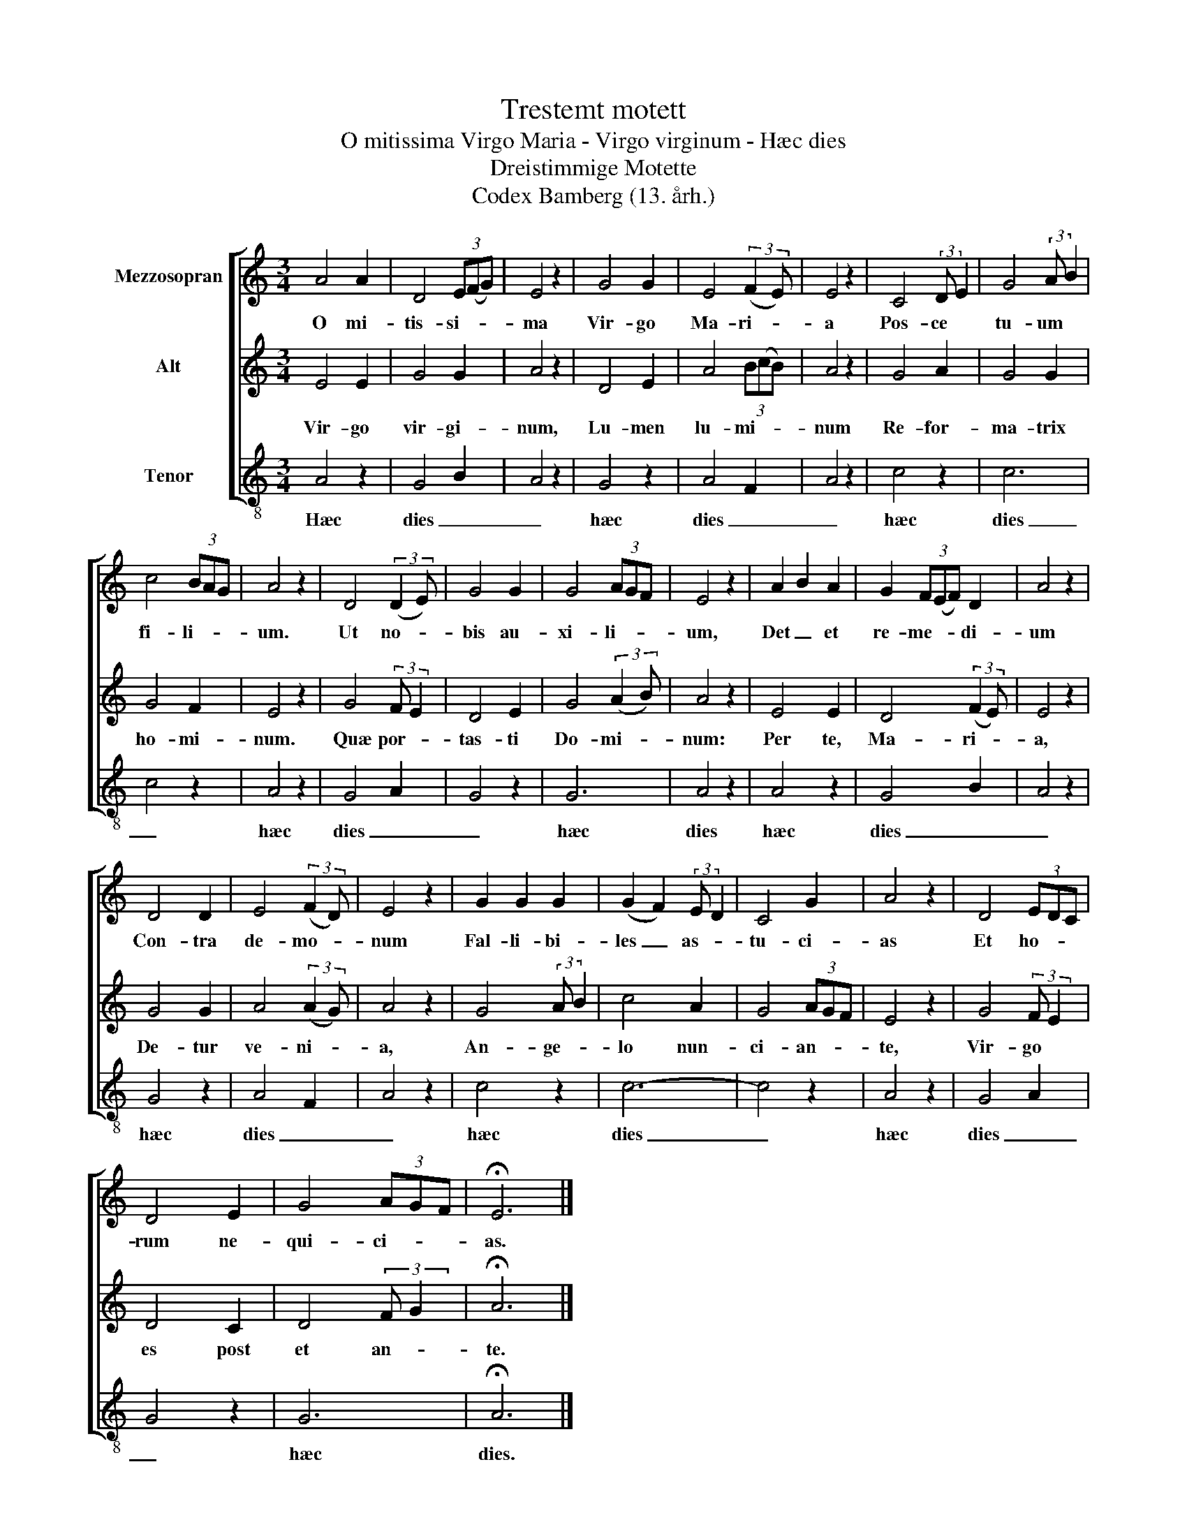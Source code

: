 X:1
T:Trestemt motett
T:O mitissima Virgo Maria - Virgo virginum - Hæc dies
T:Dreistimmige Motette
T:Codex Bamberg (13. årh.)
%%score [ 1 2 3 ]
L:1/8
M:3/4
K:C
V:1 treble nm="Mezzosopran"
V:2 treble nm="Alt"
V:3 treble-8 nm="Tenor"
V:1
 A4 A2 | D4 (3E(FG) | E4 z2 | G4 G2 | E4 (3:2:2(F2 E) | E4 z2 | C4 (3:2:2D E2 | G4 (3:2:2A B2 | %8
w: O mi-|tis- si- * *|ma|Vir- go|Ma- ri- *|a|Pos- ce *|tu- um *|
 c4 (3BAG | A4 z2 | D4 (3:2:2(D2 E) | G4 G2 | G4 (3AGF | E4 z2 | A2 B2 A2 | G2 (3F(EF) D2 | A4 z2 | %17
w: fi- li- * *|um.|Ut no- *|bis au-|xi- li- * *|um,|Det _ et|re- me- * * di-|um|
 D4 D2 | E4 (3:2:2(F2 D) | E4 z2 | G2 G2 G2 | (G2 F2) (3:2:2E D2 | C4 G2 | A4 z2 | D4 (3EDC | %25
w: Con- tra|de- mo- *|num|Fal- li- bi-|les _ as- *|tu- ci-|as|Et ho- * *|
 D4 E2 | G4 (3AGF | !fermata!E6 |] %28
w: rum ne-|qui- ci- * *|as.|
V:2
 E4 E2 | G4 G2 | A4 z2 | D4 E2 | A4 (3B(cB) | A4 z2 | G4 A2 | G4 G2 | G4 F2 | E4 z2 | %10
w: Vir- go|vir- gi-|num,|Lu- men|lu- mi- * *|num|Re- for-|ma- trix|ho- mi-|num.|
 G4 (3:2:2F E2 | D4 E2 | G4 (3:2:2(A2 B) | A4 z2 | E4 E2 | D4 (3:2:2(F2 E) | E4 z2 | G4 G2 | %18
w: Quæ por- *|tas- ti|Do- mi- *|num:|Per te,|Ma- ri- *|a,|De- tur|
 A4 (3:2:2(A2 G) | A4 z2 | G4 (3:2:2A B2 | c4 A2 | G4 (3AGF | E4 z2 | G4 (3:2:2F E2 | D4 C2 | %26
w: ve- ni- *|a,|An- ge- *|lo nun-|ci- an- * *|te,|Vir- go *|es post|
 D4 (3:2:2F G2 | !fermata!A6 |] %28
w: et an- *|te.|
V:3
 A4 z2 | G4 B2 | A4 z2 | G4 z2 | A4 F2 | A4 z2 | c4 z2 | c6 | c4 z2 | A4 z2 | G4 A2 | G4 z2 | G6 | %13
w: Hæc|dies _|_|hæc|dies _|_|hæc|dies|_|hæc|dies _|_|hæc|
 A4 z2 | A4 z2 | G4 B2 | A4 z2 | G4 z2 | A4 F2 | A4 z2 | c4 z2 | c6- | c4 z2 | A4 z2 | G4 A2 | %25
w: dies|hæc|dies _|_|hæc|dies _|_|hæc|dies|_|hæc|dies _|
 G4 z2 | G6 | !fermata!A6 |] %28
w: _|hæc|dies.|

